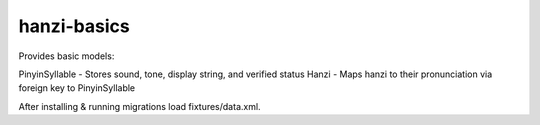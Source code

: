 ============
hanzi-basics
============

Provides basic models:

PinyinSyllable - Stores sound, tone, display string, and verified status
Hanzi - Maps hanzi to their pronunciation via foreign key to PinyinSyllable

After installing & running migrations load fixtures/data.xml.
